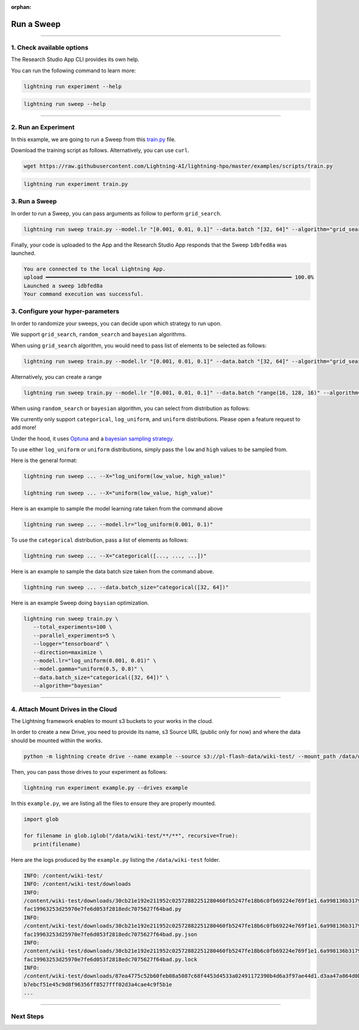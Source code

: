 :orphan:

###########
Run a Sweep
###########

.. _run_sweep:

.. join_slack::
   :align: left

----

**************************
1. Check available options
**************************

The Research Studio App CLI provides its own help.

You can run the following command to learn more:

.. code-block::

   lightning run experiment --help

.. code-block::

   lightning run sweep --help

----

********************
2. Run an Experiment
********************

In this example, we are going to run a Sweep from this `train.py <https://github.com/Lightning-AI/lightning-hpo/blob/master/examples/scripts/train.py>`_ file.

Download the training script as follows. Alternatively, you can use ``curl``.

.. code-block::

   wget https://raw.githubusercontent.com/Lightning-AI/lightning-hpo/master/examples/scripts/train.py

.. code-block::

   lightning run experiment train.py

**************
3. Run a Sweep
**************

In order to run a Sweep, you can pass arguments as follow to perform ``grid_search``.

.. code-block::

   lightning run sweep train.py --model.lr "[0.001, 0.01, 0.1]" --data.batch "[32, 64]" --algorithm="grid_search"

Finally, your code is uploaded to the App and the Research Studio App responds that the Sweep ``1dbfed8a`` was launched.

.. code-block::

   You are connected to the local Lightning App.
   upload ━━━━━━━━━━━━━━━━━━━━━━━━━━━━━━━━━━━━━━━━━━━━━━━━━━━━━━━━━━━━━━━━━━━━━━━━━━━━━━ 100.0%
   Launched a sweep 1dbfed8a
   Your command execution was successful.

**********************************
3. Configure your hyper-parameters
**********************************

In order to randomize your sweeps, you can decide upon which strategy to run upon.

We support ``grid_search``, ``random_search`` and ``bayesian`` algorithms.

When using ``grid_search`` algorithm, you would need to pass list of elements to be selected as follows:

.. code-block::

   lightning run sweep train.py --model.lr "[0.001, 0.01, 0.1]" --data.batch "[32, 64]" --algorithm="grid_search"

Alternatively, you can create a range

.. code-block::

   lightning run sweep train.py --model.lr "[0.001, 0.01, 0.1]" --data.batch "range(16, 128, 16)" --algorithm="grid_search"

When using ``random_search`` or ``bayesian`` algorithm, you can select from distribution as follows:

We currently only support ``categorical``, ``log_uniform``, and ``uniform`` distributions. Please open a feature request to add more!

Under the hood, it uses `Optuna <https://optuna.org/>`_ and a `bayesian sampling strategy <https://optuna.readthedocs.io/en/stable/_modules/optuna/samplers/_tpe/sampler.html>`_.

To use either ``log_uniform`` or ``uniform`` distributions, simply pass the ``low`` and ``high`` values to be sampled from.

Here is the general format:

.. code-block::

   lightning run sweep ... --X="log_uniform(low_value, high_value)"

   lightning run sweep ... --X="uniform(low_value, high_value)"

Here is an example to sample the model learning rate taken from the command above

.. code-block::

   lightning run sweep ... --model.lr="log_uniform(0.001, 0.1)"

To use the ``categorical`` distribution, pass a list of elements as follows:

.. code-block::

   lightning run sweep ... --X="categorical([..., ..., ...])"

Here is an example to sample the data batch size taken from the command above.

.. code-block::

   lightning run sweep ... --data.batch_size="categorical([32, 64])"


Here is an example Sweep doing ``baysian`` optimization.

.. code-block::

   lightning run sweep train.py \
      --total_experiments=100 \
      --parallel_experiments=5 \
      --logger="tensorboard" \
      --direction=maximize \
      --model.lr="log_uniform(0.001, 0.01)" \
      --model.gamma="uniform(0.5, 0.8)" \
      --data.batch_size="categorical([32, 64])" \
      --algorithm="bayesian"

----

***********************************
4. Attach Mount Drives in the Cloud
***********************************

The Lightning framework enables to mount s3 buckets to your works in the cloud.

In order to create a new Drive, you need to provide its name, s3 Source URL (public only for now) and where the data should be mounted within the works.

.. code-block::

   python -m lightning create drive --name example --source s3://pl-flash-data/wiki-test/ --mount_path /data/wiki-test/

Then, you can pass those drives to your experiment as follows:

.. code-block::

   lightning run experiment example.py --drives example

In this ``example.py``, we are listing all the files to ensure they are properly mounted.

.. code-block::

   import glob

   for filename in glob.iglob("/data/wiki-test/**/**", recursive=True):
      print(filename)

Here are the logs produced by the ``example.py`` listing the ``/data/wiki-test`` folder.

.. code-block::

   INFO: /content/wiki-test/
   INFO: /content/wiki-test/downloads
   INFO:
   /content/wiki-test/downloads/30cb21e192e211952c02572882251280460fb5247fe18b6c0fb69224e769f1e1.6a998136b3179c543
   fac19963253d25970e7fe6d053f2818edc7075627f64bad.py
   INFO:
   /content/wiki-test/downloads/30cb21e192e211952c02572882251280460fb5247fe18b6c0fb69224e769f1e1.6a998136b3179c543
   fac19963253d25970e7fe6d053f2818edc7075627f64bad.py.json
   INFO:
   /content/wiki-test/downloads/30cb21e192e211952c02572882251280460fb5247fe18b6c0fb69224e769f1e1.6a998136b3179c543
   fac19963253d25970e7fe6d053f2818edc7075627f64bad.py.lock
   INFO:
   /content/wiki-test/downloads/87ea4775c52b60feb08a5087c68f4453d4533a02491172390b4d6a3f97ae44d1.d3aa47a864d0b5cf3
   b7ebcf51e45c9d8f96356ff8527fff02d3a4cae4c9f5b1e
   ...


----

**********
Next Steps
**********

.. raw:: html

   <br />
   <div class="display-card-container">
      <div class="row">

.. displayitem::
   :header: Show Sweeps & Experiments
   :description: Learn how to view the existing sweeps
   :col_css: col-md-6
   :button_link: show_sweeps.html
   :height: 180

.. displayitem::
   :header: Stop or delete a Sweep & Experiments
   :description: Learn how to stop or delete an existing sweep
   :col_css: col-md-6
   :button_link: stop_or_delete_sweep.html
   :height: 180

..
   .. displayitem::
      :header: Run a Notebook
      :description: Learn how to run a notebook locally or in the cloud
      :col_css: col-md-4
      :button_link: run_notebook.html
      :height: 180

.. raw:: html

      </div>
   </div>
